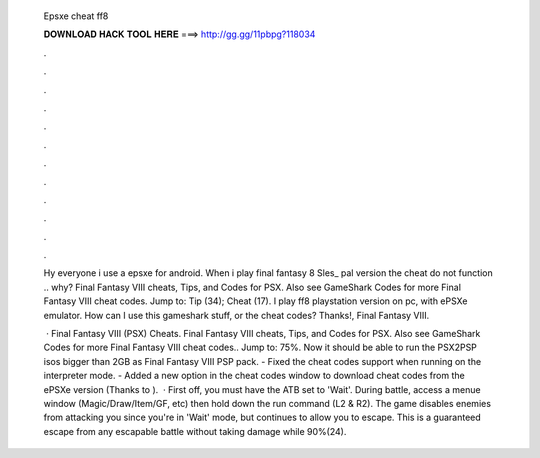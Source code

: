   Epsxe cheat ff8
  
  
  
  𝐃𝐎𝐖𝐍𝐋𝐎𝐀𝐃 𝐇𝐀𝐂𝐊 𝐓𝐎𝐎𝐋 𝐇𝐄𝐑𝐄 ===> http://gg.gg/11pbpg?118034
  
  
  
  .
  
  
  
  .
  
  
  
  .
  
  
  
  .
  
  
  
  .
  
  
  
  .
  
  
  
  .
  
  
  
  .
  
  
  
  .
  
  
  
  .
  
  
  
  .
  
  
  
  .
  
  Hy everyone i use a epsxe for android. When i play final fantasy 8 Sles_ pal version the cheat do not function .. why? Final Fantasy VIII cheats, Tips, and Codes for PSX. Also see GameShark Codes for more Final Fantasy VIII cheat codes. Jump to: Tip (34); Cheat (17). I play ff8 playstation version on pc, with ePSXe emulator. How can I use this gameshark stuff, or the cheat codes? Thanks!, Final Fantasy VIII.
  
   · Final Fantasy VIII (PSX) Cheats. Final Fantasy VIII cheats, Tips, and Codes for PSX. Also see GameShark Codes for more Final Fantasy VIII cheat codes.. Jump to: 75%. Now it should be able to run the PSX2PSP isos bigger than 2GB as Final Fantasy VIII PSP pack. - Fixed the cheat codes support when running on the interpreter mode. - Added a new option in the cheat codes window to download cheat codes from the ePSXe version (Thanks to ).  · First off, you must have the ATB set to 'Wait'. During battle, access a menue window (Magic/Draw/Item/GF, etc) then hold down the run command (L2 & R2). The game disables enemies from attacking you since you're in 'Wait' mode, but continues to allow you to escape. This is a guaranteed escape from any escapable battle without taking damage while 90%(24).
